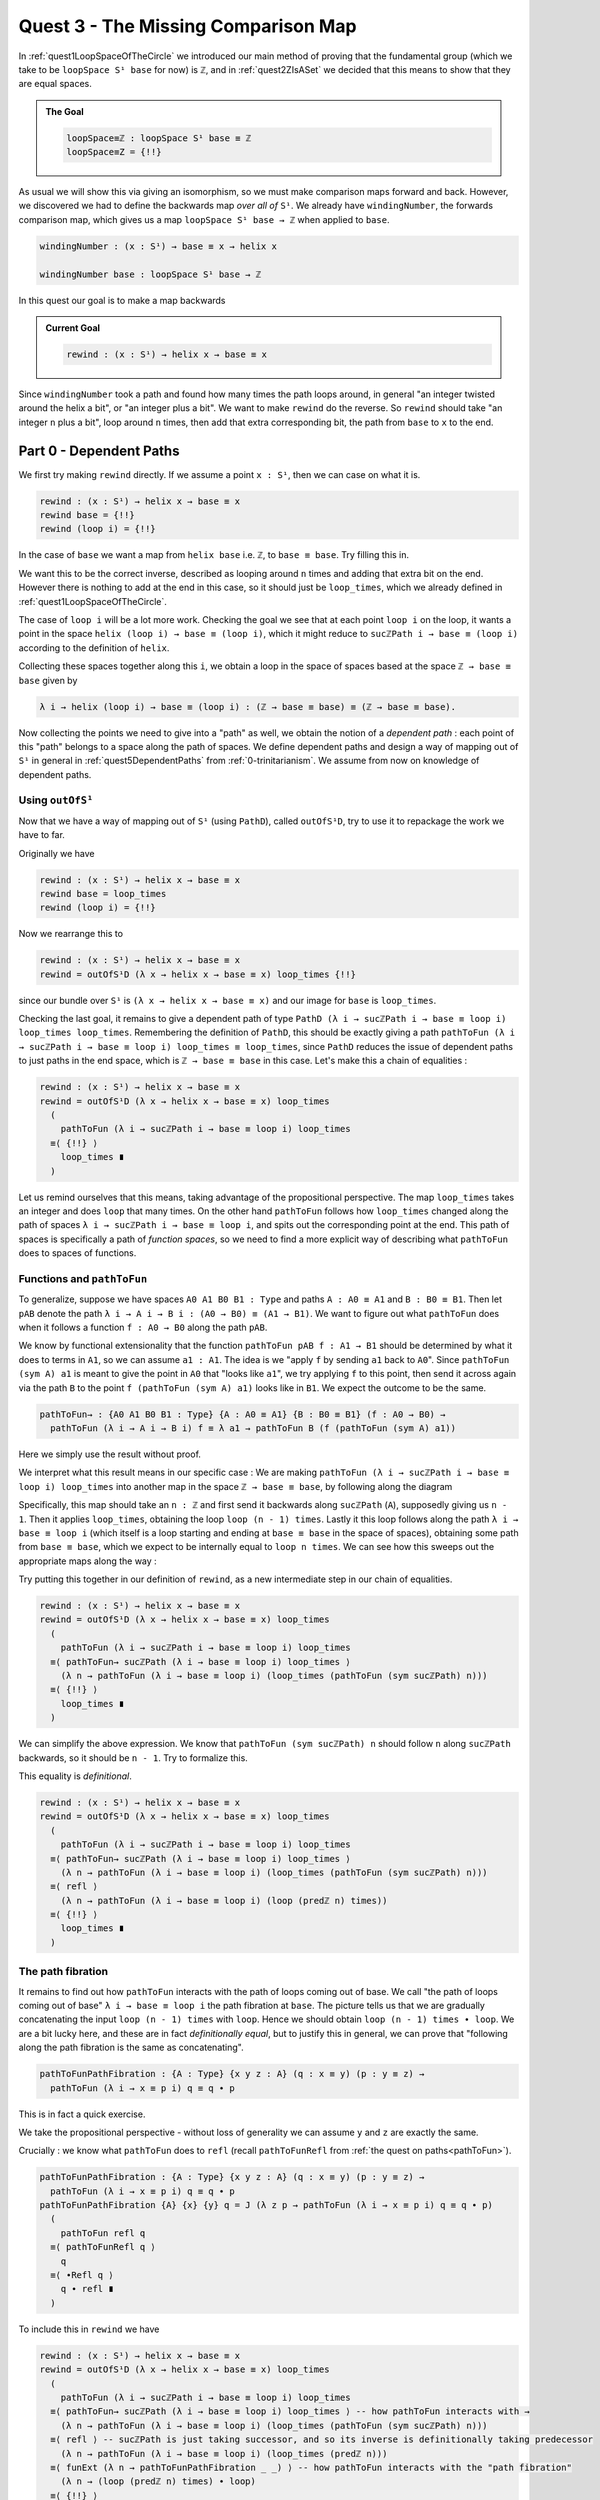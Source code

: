 .. _quest3TheMissingComparisonMap:

************************************
Quest 3 - The Missing Comparison Map
************************************

In :ref:`quest1LoopSpaceOfTheCircle` we introduced our main
method of proving that the fundamental group
(which we take to be ``loopSpace S¹ base`` for now)
is ``ℤ``,
and in :ref:`quest2ZIsASet` we decided that this
means to show that they are equal spaces.

.. admonition:: The Goal

   .. code:: agda

      loopSpace≡ℤ : loopSpace S¹ base ≡ ℤ
      loopSpace≡Z = {!!}

As usual we will show this via giving an isomorphism,
so we must make comparison maps forward and back.
However, we discovered we had to define the backwards map
*over all of* ``S¹``.
We already have ``windingNumber``, the forwards comparison map,
which gives us a map ``loopSpace S¹ base → ℤ`` when applied to ``base``.

.. code:: agda

   windingNumber : (x : S¹) → base ≡ x → helix x

   windingNumber base : loopSpace S¹ base → ℤ

In this quest our goal is to make a map backwards

.. admonition:: Current Goal

   .. code:: agda

      rewind : (x : S¹) → helix x → base ≡ x

Since ``windingNumber`` took a path and found how
many times the path loops around, in general "an integer twisted around the helix a bit",
or "an integer plus a bit".
We want to make ``rewind`` do the reverse.
So ``rewind`` should take "an integer ``n`` plus a bit",
loop around ``n`` times, then add that extra corresponding bit,
the path from ``base`` to ``x`` to the end.

Part 0 - Dependent Paths
========================

We first try making ``rewind`` directly.
If we assume a point ``x : S¹``,
then we can case on what it is.

.. code:: agda

  rewind : (x : S¹) → helix x → base ≡ x
  rewind base = {!!}
  rewind (loop i) = {!!}

..
   If you follow along in ``1FundamentalGroup/Quest3.agda``
   you will need to do some imports :

   .. admonition:: Importing files

      Unlike in the previous quests, we have *not* imported anything for you.
      If you write the above definition and try to
      load the file ``agda`` should be complaining that it doesn't know what
      ``S¹`` is.

      .. code::

         Not in scope:
           S¹
           at ...
         when scope checking S¹

      You can import ``S¹ ; base ; loop`` from the file ``Cubical.HITs.S1`` in the ``cubical library``,
      by writing

      .. code:: agda

         open import Cubical.HITs.S1 using ( S¹ ; base ; loop )

      at the top of the file (after the ``where``).
      ``Cubical.HITs.S1` is where ``S¹`` was defined in the cubical library
      (this directory is relative to wherever the cubical library ``.agda-lib``
      file is on your computer).
      This will *only* import those three things from that file,
      and is a good idea since we might have overlapping definitions
      (such as ``helix``).

      If you load again it should be complaining about ``helix``,
      which was defined in ``1FundamentalGroup.Quest1``.
      So in a new line add

      .. code:: agda

         open import 1FundamentalGroup.Quest1

      Which should import *everything* from your ``Quest1`` file.
      Load the file to check this works.
      This time it has found the file relative to the HoTT Game library
      ``TheHoTTGame.agda-lib``.

      The file containing the definition of the path space is ``Cubical.Foundations.Prelude``.

In the case of ``base`` we want a map
from ``helix base`` i.e. ``ℤ``, to ``base ≡ base``.
Try filling this in.

.. raw:: html

   <p>
   <details>
   <summary>Solution</summary>

We want this to be the correct inverse,
described as looping around ``n`` times and adding that extra bit on the end.
However there is nothing to add at the end in this case,
so it should just be ``loop_times``,
which we already defined in :ref:`quest1LoopSpaceOfTheCircle`.

.. raw:: html

  </details>
  </p>

The case of ``loop i`` will be a lot more work.
Checking the goal we see that at each point ``loop i``
on the loop, it wants a point in the space
``helix (loop i) → base ≡ (loop i)``,
which it might reduce to ``sucℤPath i → base ≡ (loop i)``
according to the definition of ``helix``.

Collecting these spaces together along this ``i``,
we obtain a loop in the space of spaces based at the space ``ℤ → base ≡ base``
given by

.. code::

  λ i → helix (loop i) → base ≡ (loop i) : (ℤ → base ≡ base) ≡ (ℤ → base ≡ base).

Now collecting the points we need to give into a "path" as well,
we obtain the notion of a *dependent path* :
each point of this "path" belongs to a space along the path of spaces.
We define dependent paths and design a way of mapping out of
``S¹`` in general in :ref:`quest5DependentPaths` from :ref:`0-trinitarianism`.
We assume from now on knowledge of dependent paths.

Using ``outOfS¹``
-----------------

Now that we have a way of mapping out of ``S¹`` (using ``PathD``),
called ``outOfS¹D``,
try to use it to repackage the work we have to far.

.. raw:: html

  <p>
  <details>
  <summary>Solution</summary>

Originally we have

.. code:: agda

  rewind : (x : S¹) → helix x → base ≡ x
  rewind base = loop_times
  rewind (loop i) = {!!}

Now we rearrange this to

.. code:: agda

  rewind : (x : S¹) → helix x → base ≡ x
  rewind = outOfS¹D (λ x → helix x → base ≡ x) loop_times {!!}

since our bundle over ``S¹`` is ``(λ x → helix x → base ≡ x)``
and our image for ``base`` is ``loop_times``.

.. raw:: html

  </details>
  </p>

Checking the last goal, it remains to give a dependent path of type
``PathD (λ i → sucℤPath i → base ≡ loop i) loop_times loop_times``.
Remembering the definition of ``PathD``,
this should be exactly giving a path
``pathToFun (λ i → sucℤPath i → base ≡ loop i) loop_times ≡ loop_times``,
since ``PathD`` reduces the issue of dependent paths to just paths in
the end space, which is ``ℤ → base ≡ base`` in this case.
Let's make this a chain of equalities :

.. raw:: html

  <p>
  <details>
  <summary>Solution</summary>

.. code:: agda

  rewind : (x : S¹) → helix x → base ≡ x
  rewind = outOfS¹D (λ x → helix x → base ≡ x) loop_times
    (
      pathToFun (λ i → sucℤPath i → base ≡ loop i) loop_times
    ≡⟨ {!!} ⟩
      loop_times ∎
    )

.. raw:: html

  </details>
  </p>

Let us remind ourselves that this means,
taking advantage of the propositional perspective.
The map ``loop_times`` takes an integer and
does ``loop`` that many times.
On the other hand ``pathToFun`` follows how ``loop_times``
changed along the path of spaces ``λ i → sucℤPath i → base ≡ loop i``,
and spits out the corresponding point at the end.
This path of spaces is specifically a path of *function spaces*,
so we need to find a more explicit way of describing what ``pathToFun``
does to spaces of functions.

Functions and ``pathToFun``
---------------------------

To generalize, suppose we have spaces ``A0 A1 B0 B1 : Type``
and paths ``A : A0 ≡ A1`` and ``B : B0 ≡ B1``.
Then let ``pAB`` denote the path
``λ i → A i → B i : (A0 → B0) ≡ (A1 → B1)``.
We want to figure out what ``pathToFun``
does when it follows a function ``f : A0 → B0`` along the path ``pAB``.

We know by functional extensionality that the function
``pathToFun pAB f : A1 → B1``
should be determined by what it does to terms in ``A1``,
so we can assume ``a1 : A1``.
The idea is we "apply ``f`` by sending ``a1`` back to ``A0``".
Since ``pathToFun (sym A) a1`` is meant to give the point in ``A0``
that "looks like ``a1``", we try applying ``f`` to this point,
then send it across again via the path ``B`` to the point
``f (pathToFun (sym A) a1)`` looks like in ``B1``.
We expect the outcome to be the same.

.. code:: agda

   pathToFun→ : {A0 A1 B0 B1 : Type} {A : A0 ≡ A1} {B : B0 ≡ B1} (f : A0 → B0) →
     pathToFun (λ i → A i → B i) f ≡ λ a1 → pathToFun B (f (pathToFun (sym A) a1))

.. missing picture of commutative diagram

Here we simply use the result without proof.

.. We prove it *somewhere*??
.. missing link

We interpret what this result means in our specific case :
We are making ``pathToFun (λ i → sucℤPath i → base ≡ loop i) loop_times``
into another map in the space ``ℤ → base ≡ base``,
by following along the diagram

.. missing picture of commutative diagram

Specifically, this map should take an ``n : ℤ`` and first send it backwards along
``sucℤPath`` (``A``), supposedly giving us ``n - 1``.
Then it applies ``loop_times``, obtaining the loop ``loop (n - 1) times``.
Lastly it this loop follows along the path ``λ i → base ≡ loop i``
(which itself is a loop starting and ending at ``base ≡ base`` in the space of spaces),
obtaining some path from ``base ≡ base``, which we expect to be internally
equal to ``loop n times``.
We can see how this sweeps out the appropriate maps along the way :

.. image:: images/mapFun.png
  :width: 500
  :alt: description

Try putting this together in our definition of ``rewind``,
as a new intermediate step in our chain of equalities.

.. raw:: html

  <p>
  <details>
  <summary>Solution</summary>

.. code:: agda

   rewind : (x : S¹) → helix x → base ≡ x
   rewind = outOfS¹D (λ x → helix x → base ≡ x) loop_times
     (
       pathToFun (λ i → sucℤPath i → base ≡ loop i) loop_times
     ≡⟨ pathToFun→ sucℤPath (λ i → base ≡ loop i) loop_times ⟩
       (λ n → pathToFun (λ i → base ≡ loop i) (loop_times (pathToFun (sym sucℤPath) n)))
     ≡⟨ {!!} ⟩
       loop_times ∎
     )

.. raw:: html

  </details>
  </p>

We can simplify the above expression.
We know that ``pathToFun (sym sucℤPath) n`` should follow ``n``
along ``sucℤPath`` backwards,
so it should be ``n - 1``.
Try to formalize this.

.. raw:: html

  <p>
  <details>
  <summary>Solution</summary>

This equality is *definitional*.

.. code:: agda

   rewind : (x : S¹) → helix x → base ≡ x
   rewind = outOfS¹D (λ x → helix x → base ≡ x) loop_times
     (
       pathToFun (λ i → sucℤPath i → base ≡ loop i) loop_times
     ≡⟨ pathToFun→ sucℤPath (λ i → base ≡ loop i) loop_times ⟩
       (λ n → pathToFun (λ i → base ≡ loop i) (loop_times (pathToFun (sym sucℤPath) n)))
     ≡⟨ refl ⟩
       (λ n → pathToFun (λ i → base ≡ loop i) (loop (predℤ n) times))
     ≡⟨ {!!} ⟩
       loop_times ∎
     )

.. raw:: html

   </details>
   </p>

The path fibration
------------------

It remains to find out how ``pathToFun`` interacts with the path of loops coming out of base.
We call "the path of loops coming out of base" ``λ i → base ≡ loop i`` the path fibration
at ``base``.
The picture tells us that we are gradually concatenating the input ``loop (n - 1) times``
with ``loop``.
Hence we should obtain ``loop (n - 1) times ∙ loop``.
We are a bit lucky here, and these are in fact *definitionally equal*,
but to justify this in general, we can prove that
"following along the path fibration is the same as concatenating".

.. code:: agda

  pathToFunPathFibration : {A : Type} {x y z : A} (q : x ≡ y) (p : y ≡ z) →
    pathToFun (λ i → x ≡ p i) q ≡ q ∙ p

This is in fact a quick exercise.

.. raw:: html

  <p>
  <details>
  <summary>Hint</summary>

We take the propositional perspective -
without loss of generality we can assume
``y`` and ``z`` are exactly the same.

Crucially : we know what ``pathToFun`` does to ``refl``
(recall ``pathToFunRefl`` from :ref:`the quest on paths<pathToFun>`).

.. raw:: html

  </details>
  </p>

.. raw:: html

  <p>
  <details>
  <summary>Solution</summary>

.. code:: agda

   pathToFunPathFibration : {A : Type} {x y z : A} (q : x ≡ y) (p : y ≡ z) →
     pathToFun (λ i → x ≡ p i) q ≡ q ∙ p
   pathToFunPathFibration {A} {x} {y} q = J (λ z p → pathToFun (λ i → x ≡ p i) q ≡ q ∙ p)
     (
       pathToFun refl q
     ≡⟨ pathToFunRefl q ⟩
       q
     ≡⟨ ∙Refl q ⟩
       q ∙ refl ∎
     )

.. raw:: html

  </details>
  </p>

To include this in ``rewind`` we have

.. raw:: html

  <p>
  <details>
  <summary>Spoiler</summary>

.. code:: agda

   rewind : (x : S¹) → helix x → base ≡ x
   rewind = outOfS¹D (λ x → helix x → base ≡ x) loop_times
     (
       pathToFun (λ i → sucℤPath i → base ≡ loop i) loop_times
     ≡⟨ pathToFun→ sucℤPath (λ i → base ≡ loop i) loop_times ⟩ -- how pathToFun interacts with →
       (λ n → pathToFun (λ i → base ≡ loop i) (loop_times (pathToFun (sym sucℤPath) n)))
     ≡⟨ refl ⟩ -- sucℤPath is just taking successor, and so its inverse is definitionally taking predecessor
       (λ n → pathToFun (λ i → base ≡ loop i) (loop_times (predℤ n)))
     ≡⟨ funExt (λ n → pathToFunPathFibration _ _) ⟩ -- how pathToFun interacts with the "path fibration"
       (λ n → (loop (predℤ n) times) ∙ loop)
     ≡⟨ {!!} ⟩
       loop_times ∎
     )

.. raw:: html

  </details>
  </p>

There are several ways to complete this final part.
We will leave the rest in a hint.

.. raw:: html

  <p>
  <details>
  <summary>Hint</summary>

Applying functional extensionality we just need to show that for each ``n : ℤ``
the outputs are equal, i.e. ``loop predℤ n times ∙ loop ≡ loop n times``.
By our design of ``loop_times`` we should have that
``loop m times ∙ loop`` is equal to ``loop (m + 1) times``.
Then we are reduced to showing that ``loop (sucℤ predℤ n) times ≡ loop n times``,
or just ``sucℤ predℤ n ≡ n``.

.. raw:: html

  </details>
  </p>

.. raw:: html

  <p>
  <details>
  <summary>Solution</summary>

.. code:: agda

   rewind : (x : S¹) → helix x → base ≡ x
   rewind = outOfS¹D (λ x → helix x → base ≡ x) loop_times
     (
       pathToFun (λ i → sucℤPath i → base ≡ loop i) loop_times
     ≡⟨ pathToFun→ sucℤPath (λ i → base ≡ loop i) loop_times ⟩ -- how pathToFun interacts with →
       (λ n → pathToFun (λ i → base ≡ loop i) (loop_times (pathToFun (sym sucℤPath) n)))
     ≡⟨ refl ⟩ -- sucℤPath is just taking successor, and so its inverse is definitionally taking predecessor
       (λ n → pathToFun (λ i → base ≡ loop i) (loop_times (predℤ n)))
     ≡⟨ funExt (λ n → pathToFunPathFibration _ _) ⟩ -- how pathToFun interacts with the "path fibration"
       (λ n → (loop (predℤ n) times) ∙ loop)
     ≡⟨ funExt (λ n →
          loop predℤ n times ∙ loop
         ≡⟨ loopSucℤtimes (predℤ n) ⟩
           loop (sucℤ (predℤ n)) times
         ≡⟨ cong loop_times (sucℤPredℤ n) ⟩
           loop n times ∎) ⟩
       loop_times ∎
     )

.. raw:: html

  </details>
  </p>
